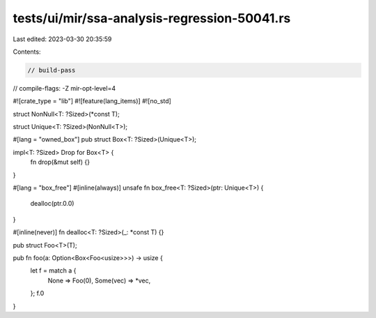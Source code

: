 tests/ui/mir/ssa-analysis-regression-50041.rs
=============================================

Last edited: 2023-03-30 20:35:59

Contents:

.. code-block:: rs

    // build-pass
// compile-flags: -Z mir-opt-level=4

#![crate_type = "lib"]
#![feature(lang_items)]
#![no_std]

struct NonNull<T: ?Sized>(*const T);

struct Unique<T: ?Sized>(NonNull<T>);

#[lang = "owned_box"]
pub struct Box<T: ?Sized>(Unique<T>);

impl<T: ?Sized> Drop for Box<T> {
    fn drop(&mut self) {}
}

#[lang = "box_free"]
#[inline(always)]
unsafe fn box_free<T: ?Sized>(ptr: Unique<T>) {
    dealloc(ptr.0.0)
}

#[inline(never)]
fn dealloc<T: ?Sized>(_: *const T) {}

pub struct Foo<T>(T);

pub fn foo(a: Option<Box<Foo<usize>>>) -> usize {
    let f = match a {
        None => Foo(0),
        Some(vec) => *vec,
    };
    f.0
}


